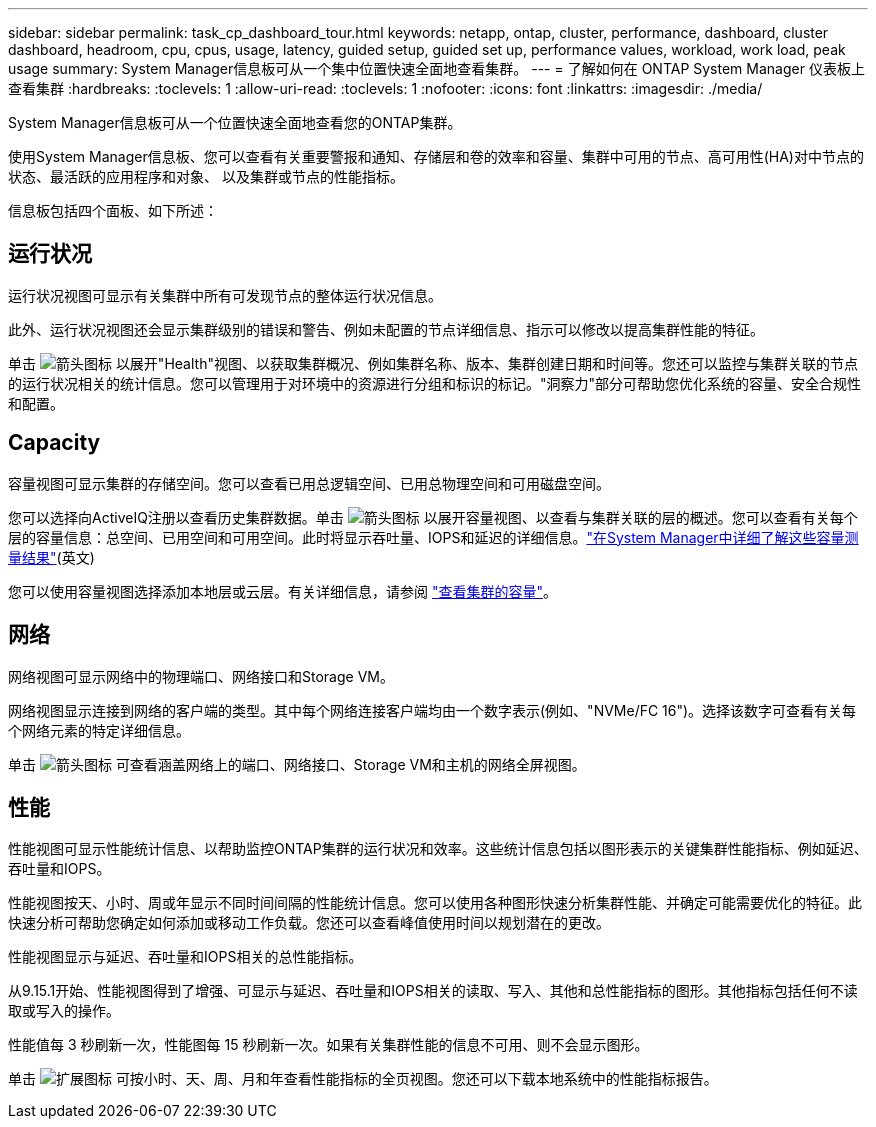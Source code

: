 ---
sidebar: sidebar 
permalink: task_cp_dashboard_tour.html 
keywords: netapp, ontap, cluster, performance, dashboard, cluster dashboard, headroom, cpu, cpus, usage, latency, guided setup, guided set up, performance values, workload, work load, peak usage 
summary: System Manager信息板可从一个集中位置快速全面地查看集群。 
---
= 了解如何在 ONTAP System Manager 仪表板上查看集群
:hardbreaks:
:toclevels: 1
:allow-uri-read: 
:toclevels: 1
:nofooter: 
:icons: font
:linkattrs: 
:imagesdir: ./media/


[role="lead"]
System Manager信息板可从一个位置快速全面地查看您的ONTAP集群。

使用System Manager信息板、您可以查看有关重要警报和通知、存储层和卷的效率和容量、集群中可用的节点、高可用性(HA)对中节点的状态、最活跃的应用程序和对象、 以及集群或节点的性能指标。

信息板包括四个面板、如下所述：



== 运行状况

运行状况视图可显示有关集群中所有可发现节点的整体运行状况信息。

此外、运行状况视图还会显示集群级别的错误和警告、例如未配置的节点详细信息、指示可以修改以提高集群性能的特征。

单击 image:icon_arrow.gif["箭头图标"] 以展开"Health"视图、以获取集群概况、例如集群名称、版本、集群创建日期和时间等。您还可以监控与集群关联的节点的运行状况相关的统计信息。您可以管理用于对环境中的资源进行分组和标识的标记。"洞察力"部分可帮助您优化系统的容量、安全合规性和配置。



== Capacity

容量视图可显示集群的存储空间。您可以查看已用总逻辑空间、已用总物理空间和可用磁盘空间。

您可以选择向ActiveIQ注册以查看历史集群数据。单击 image:icon_arrow.gif["箭头图标"] 以展开容量视图、以查看与集群关联的层的概述。您可以查看有关每个层的容量信息：总空间、已用空间和可用空间。此时将显示吞吐量、IOPS和延迟的详细信息。link:./concepts/capacity-measurements-in-sm-concept.html["在System Manager中详细了解这些容量测量结果"](英文)

您可以使用容量视图选择添加本地层或云层。有关详细信息，请参阅 link:task_admin_monitor_capacity_in_sm.html["查看集群的容量"]。



== 网络

网络视图可显示网络中的物理端口、网络接口和Storage VM。

网络视图显示连接到网络的客户端的类型。其中每个网络连接客户端均由一个数字表示(例如、"NVMe/FC 16")。选择该数字可查看有关每个网络元素的特定详细信息。

单击 image:icon_arrow.gif["箭头图标"] 可查看涵盖网络上的端口、网络接口、Storage VM和主机的网络全屏视图。



== 性能

性能视图可显示性能统计信息、以帮助监控ONTAP集群的运行状况和效率。这些统计信息包括以图形表示的关键集群性能指标、例如延迟、吞吐量和IOPS。

性能视图按天、小时、周或年显示不同时间间隔的性能统计信息。您可以使用各种图形快速分析集群性能、并确定可能需要优化的特征。此快速分析可帮助您确定如何添加或移动工作负载。您还可以查看峰值使用时间以规划潜在的更改。

性能视图显示与延迟、吞吐量和IOPS相关的总性能指标。

从9.15.1开始、性能视图得到了增强、可显示与延迟、吞吐量和IOPS相关的读取、写入、其他和总性能指标的图形。其他指标包括任何不读取或写入的操作。

性能值每 3 秒刷新一次，性能图每 15 秒刷新一次。如果有关集群性能的信息不可用、则不会显示图形。

单击 image:icon-expansion-arrows.png["扩展图标"] 可按小时、天、周、月和年查看性能指标的全页视图。您还可以下载本地系统中的性能指标报告。
